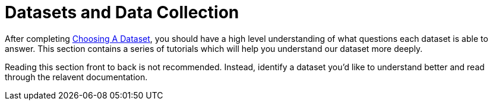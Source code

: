 :derived: link:data/derived_datasets.md/[Derived Dataset]

= Datasets and Data Collection

After completing link:/concepts/choosing_a_dataset.md[Choosing A Dataset], 
you should have a high level understanding of what questions each dataset is able to answer.
This section contains a series of tutorials which will help you understand our dataset more deeply.

Reading this section front to back is not recommended.
Instead, identify a dataset you'd like to understand better and read through 
the relavent documentation.


// Uses to consider in this section:
// * Analyst looking for information on a given dataset (how is l10l sampled?)
// * Engineer, we have a question, does this data exist? What does it look like?
// * New hire, do we collect data?


//.Dataset Directory
//|===
//|Dataset Name    |Sampled? |Type
//
//|link:data/cross_sectional/README.md[Cross Sectional]
//|1% of clients
//|{derived}
//|===
//
